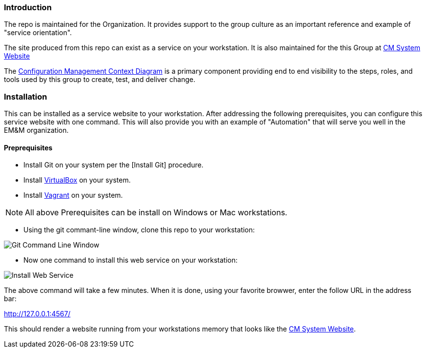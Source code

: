 === Introduction

The repo is maintained for the Organization. It provides support to the group culture as an important reference and example of "service orientation".

The site produced from this repo can exist as a service on your workstation. It is also maintained for the this Group at http://www.internal-CM.net/[CM System Website]

The http://www.internal-CM.net/teamTools/EMM-CM-ContextDiagram.pdf[Configuration Management Context Diagram] is a primary component providing end to end visibility to the steps, roles, and tools used by this group to create, test, and deliver change. 

=== Installation

This can be installed as a service website to your workstation. After addressing the following prerequisites, you can configure this service website with one command. This will also  provide you with an example of "Automation" that will serve you well in the EM&M organization.

==== Preprequisites
* Install Git on your system per the [Install Git] procedure.
* Install https://www.virtualbox.org/[VirtualBox] on your system.
* Install https://www.vagrantup.com/[Vagrant] on your system.

[NOTE]
====
All above Prerequisites can be install on Windows or Mac workstations.
====

* Using the git commant-line window, clone this repo to your workstation:

image::app/site/basis/images/repo-clone.png[Git Command Line Window]

* Now one command to install this web service on your workstation:

image::app/site/basis/images/install-service.png[Install Web Service]

The above command will take a few minutes. When it is done, using your favorite browwer, enter the follow URL in the address bar:

http://127.0.0.1:4567/

This should render a website running from your workstations memory that looks like the http://www.internal-CM.net/[CM System Website].

